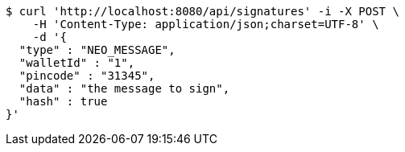 [source,bash]
----
$ curl 'http://localhost:8080/api/signatures' -i -X POST \
    -H 'Content-Type: application/json;charset=UTF-8' \
    -d '{
  "type" : "NEO_MESSAGE",
  "walletId" : "1",
  "pincode" : "31345",
  "data" : "the message to sign",
  "hash" : true
}'
----